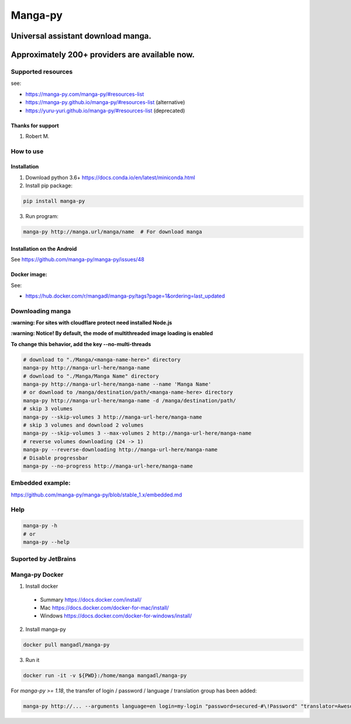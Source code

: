 Manga-py |Travis CI result stable1.x|
==========================================

Universal assistant download manga.
'''''''''''''''''''''''''''''''''''

Approximately 200+ providers are available now.
'''''''''''''''''''''''''''''''''''''''''''''''

|Scrutinizer CI result| |Scrutinizer CI coverage| |GitHub issues| |Travis CI result|

|Code Climate| |Issue Count|

|GitHub repo size| |PyPI - size|

|PyPI - Python Version| |PyPi version| |PyPI - Downloads|

Supported resources
-------------------

see:

- https://manga-py.com/manga-py/#resources-list
- https://manga-py.github.io/manga-py/#resources-list (alternative)
- https://yuru-yuri.github.io/manga-py/#resources-list (deprecated)


Thanks for support
~~~~~~~~~~~~~~~~~~
1. Robert M.


How to use
----------

Installation
~~~~~~~~~~~~

1) Download python 3.6+ https://docs.conda.io/en/latest/miniconda.html
2) Install pip package:

.. code:: bash

   pip install manga-py

3) Run program:

.. code:: bash

    manga-py http://manga.url/manga/name  # For download manga

Installation on the Android
~~~~~~~~~~~~~~~~~~~~~~~~~~~
See https://github.com/manga-py/manga-py/issues/48

Docker image:
~~~~~~~~~~~~~
See:

- https://hub.docker.com/r/mangadl/manga-py/tags?page=1&ordering=last_updated


Downloading manga
-----------------

**:warning: For sites with cloudflare protect need installed Node.js**

**:warning: Notice! By default, the mode of multithreaded image loading is enabled**

**To change this behavior, add the key --no-multi-threads**

.. code:: bash

    # download to "./Manga/<manga-name-here>" directory
    manga-py http://manga-url-here/manga-name
    # download to "./Manga/Manga Name" directory
    manga-py http://manga-url-here/manga-name --name 'Manga Name'
    # or download to /manga/destination/path/<manga-name-here> directory
    manga-py http://manga-url-here/manga-name -d /manga/destination/path/
    # skip 3 volumes
    manga-py --skip-volumes 3 http://manga-url-here/manga-name
    # skip 3 volumes and download 2 volumes
    manga-py --skip-volumes 3 --max-volumes 2 http://manga-url-here/manga-name
    # reverse volumes downloading (24 -> 1)
    manga-py --reverse-downloading http://manga-url-here/manga-name
    # Disable progressbar
    manga-py --no-progress http://manga-url-here/manga-name


Embedded example:
-----------------
https://github.com/manga-py/manga-py/blob/stable_1.x/embedded.md

Help
----

.. code:: bash

    manga-py -h
    # or
    manga-py --help

Suported by JetBrains
---------------------
|JetBrains logo|


Manga-py Docker
---------------

1. Install docker

  - Summary https://docs.docker.com/install/
  - Mac https://docs.docker.com/docker-for-mac/install/
  - Windows https://docs.docker.com/docker-for-windows/install/


2. Install manga-py

.. code:: bash

    docker pull mangadl/manga-py


3. Run it

.. code:: bash

    docker run -it -v ${PWD}:/home/manga mangadl/manga-py


For `manga-py >= 1.18`, the transfer of login / password / language / translation group has been added:

.. code:: bash

    manga-py http://... --arguments language=en login=my-login "password=secured-#\!Password" "translator=Awesome group"


.. |Travis CI result stable1.x| image:: https://travis-ci.com/manga-py/manga-py.svg?branch=stable_1.x
   :target: https://travis-ci.com/manga-py/manga-py/branches
   :alt: Latest push
.. |Travis CI result| image:: https://travis-ci.com/manga-py/manga-py.svg?branch=1.29.2
   :target: https://travis-ci.com/manga-py/manga-py/branches
   :alt: Latest tag
.. |Code Climate| image:: https://codeclimate.com/github/manga-py/manga-py/badges/gpa.svg
   :target: https://codeclimate.com/github/manga-py/manga-py
.. |Issue Count| image:: https://codeclimate.com/github/manga-py/manga-py/badges/issue_count.svg
   :target: https://codeclimate.com/github/manga-py/manga-py
.. |PyPI - Python Version| image:: https://img.shields.io/pypi/pyversions/manga-py.svg
   :target: https://pypi.org/project/manga-py/
.. |Scrutinizer CI result| image:: https://scrutinizer-ci.com/g/manga-py/manga-py/badges/quality-score.png?b=stable_1.x
   :target: https://scrutinizer-ci.com/g/manga-py/manga-py
.. |Scrutinizer CI coverage| image:: https://scrutinizer-ci.com/g/manga-py/manga-py/badges/coverage.png?b=stable_1.x
   :target: https://scrutinizer-ci.com/g/manga-py/manga-py
.. |GitHub issues| image:: https://img.shields.io/github/issues/manga-py/manga-py.svg
   :target: https://github.com/manga-py/manga-py/issues
.. |PyPi version| image:: https://badge.fury.io/py/manga-py.svg
   :alt: PyPI
   :target: https://pypi.org/project/manga-py/
.. |JetBrains logo| image:: https://github.com/yuru-yuri/manga-py/raw/stable_1.x/.github/jetbrains.png
   :alt: JetBrains
   :target: https://www.jetbrains.com/?from=manga-py
.. |MicroBadger Layers| image:: https://img.shields.io/microbadger/layers/mangadl/manga-py
   :alt: MicroBadger Layers
.. |MicroBadger Size| image:: https://img.shields.io/microbadger/image-size/mangadl/manga-py
   :alt: MicroBadger Size
.. |GitHub repo size| image:: https://img.shields.io/github/repo-size/manga-py/manga-py
   :alt: GitHub repo size
.. |PyPI - Downloads| image:: https://img.shields.io/pypi/dm/manga-py
   :alt: PyPI - Downloads
.. |PyPI - size| image:: https://img.shields.io/badge/dynamic/json?label=PyPI%20size&query=%24.size&url=https%3A%2F%2Fpip.sttv.me%2Fmanga-py.json%3Fhuman-size%3Dtrue%26index%3D0%26version%3D1.29.2
   :alt: PyPI - size
